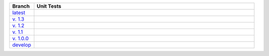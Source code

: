 .. list-table::
  :widths: 10 90
  :header-rows: 1

  * - Branch
    - Unit Tests
  * - `latest <https://github.com/insightindustry/validator-collection/tree/master>`_
    -
      .. image:: https://travis-ci.org/insightindustry/validator-collection.svg?branch=master
        :target: https://travis-ci.org/insightindustry/validator-collection
        :alt: Build Status (Travis CI)

      .. image:: https://codecov.io/gh/insightindustry/validator-collection/branch/master/graph/badge.svg
        :target: https://codecov.io/gh/insightindustry/validator-collection
        :alt: Code Coverage Status (Codecov)

      .. image:: https://readthedocs.org/projects/validator-collection/badge/?version=latest
        :target: http://validator-collection.readthedocs.io/en/latest/?badge=latest
        :alt: Documentation Status (ReadTheDocs)

  * - `v. 1.3 <https://github.com/insightindustry/validator-collection/tree/v.1.3.2>`_
    -
      .. image:: https://travis-ci.org/insightindustry/validator-collection.svg?branch=v.1.3.2
         :target: https://travis-ci.org/insightindustry/validator-collection
         :alt: Build Status (Travis CI)

      .. image:: https://codecov.io/gh/insightindustry/validator-collection/branch/v.1.3.2/graph/badge.svg
         :target: https://codecov.io/gh/insightindustry/validator-collection
         :alt: Code Coverage Status (Codecov)

      .. image:: https://readthedocs.org/projects/validator-collection/badge/?version=v.1.3.2
         :target: http://validator-collection.readthedocs.io/en/latest/?badge=v.1.3.2
         :alt: Documentation Status (ReadTheDocs)

  * - `v. 1.2 <https://github.com/insightindustry/validator-collection/tree/v.1.2.0>`_
    -
      .. image:: https://travis-ci.org/insightindustry/validator-collection.svg?branch=v.1.2.0
         :target: https://travis-ci.org/insightindustry/validator-collection
         :alt: Build Status (Travis CI)

      .. image:: https://codecov.io/gh/insightindustry/validator-collection/branch/v.1.2.0/graph/badge.svg
         :target: https://codecov.io/gh/insightindustry/validator-collection
         :alt: Code Coverage Status (Codecov)

      .. image:: https://readthedocs.org/projects/validator-collection/badge/?version=v.1.2.0
         :target: http://validator-collection.readthedocs.io/en/latest/?badge=v.1.2.0
         :alt: Documentation Status (ReadTheDocs)

  * - `v. 1.1 <https://github.com/insightindustry/validator-collection/tree/v.1.1.0>`_
    -
      .. image:: https://travis-ci.org/insightindustry/validator-collection.svg?branch=v.1.1.0
         :target: https://travis-ci.org/insightindustry/validator-collection
         :alt: Build Status (Travis CI)

      .. image:: https://codecov.io/gh/insightindustry/validator-collection/branch/v.1.1.0/graph/badge.svg
         :target: https://codecov.io/gh/insightindustry/validator-collection
         :alt: Code Coverage Status (Codecov)

      .. image:: https://readthedocs.org/projects/validator-collection/badge/?version=v.1.1.0
         :target: http://validator-collection.readthedocs.io/en/latest/?badge=v.1.1.0
         :alt: Documentation Status (ReadTheDocs)

  * - `v. 1.0.0 <https://github.com/insightindustry/validator-collection/tree/v1-0-0>`_
    -
      .. image:: https://travis-ci.org/insightindustry/validator-collection.svg?branch=v.1.0.0
        :target: https://travis-ci.org/insightindustry/validator-collection
        :alt: Build Status (Travis CI)

      .. image:: https://codecov.io/gh/insightindustry/validator-collection/branch/v1-0-0/graph/badge.svg
        :target: https://codecov.io/gh/insightindustry/validator-collection
        :alt: Code Coverage Status (Codecov)

      .. image:: https://readthedocs.org/projects/validator-collection/badge/?version=v.1.0.0
        :target: http://validator-collection.readthedocs.io/en/latest/?badge=v.1.0.0
        :alt: Documentation Status (ReadTheDocs)

  * - `develop <https://github.com/insightindustry/validator-collection/tree/develop>`_
    -
      .. image:: https://travis-ci.org/insightindustry/validator-collection.svg?branch=develop
        :target: https://travis-ci.org/insightindustry/validator-collection
        :alt: Build Status (Travis CI)

      .. image:: https://codecov.io/gh/insightindustry/validator-collection/branch/develop/graph/badge.svg
        :target: https://codecov.io/gh/insightindustry/validator-collection
        :alt: Code Coverage Status (Codecov)

      .. image:: https://readthedocs.org/projects/validator-collection/badge/?version=develop
        :target: http://validator-collection.readthedocs.io/en/latest/?badge=develop
        :alt: Documentation Status (ReadTheDocs)
